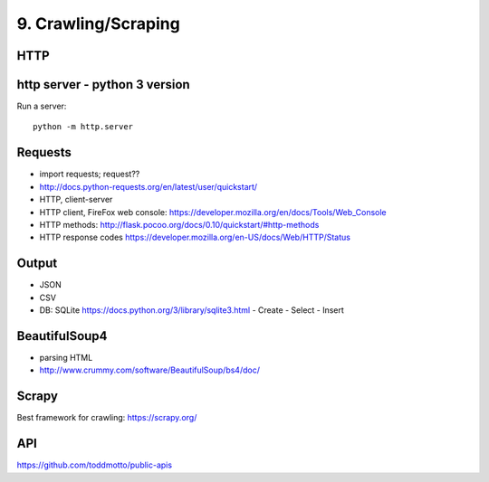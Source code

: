 9. Crawling/Scraping
====================

HTTP
----

http server - python 3 version
-------------------------------

Run a server::

  python -m http.server

Requests
--------

- import requests; request??
- http://docs.python-requests.org/en/latest/user/quickstart/
- HTTP, client-server
- HTTP client, FireFox web console: https://developer.mozilla.org/en/docs/Tools/Web_Console
- HTTP methods: http://flask.pocoo.org/docs/0.10/quickstart/#http-methods
- HTTP response codes https://developer.mozilla.org/en-US/docs/Web/HTTP/Status

Output
------

- JSON
- CSV
- DB: SQLite https://docs.python.org/3/library/sqlite3.html
  - Create
  - Select
  - Insert

BeautifulSoup4
--------------

- parsing HTML
- http://www.crummy.com/software/BeautifulSoup/bs4/doc/

Scrapy
------

Best framework for crawling: https://scrapy.org/

API
---

https://github.com/toddmotto/public-apis

